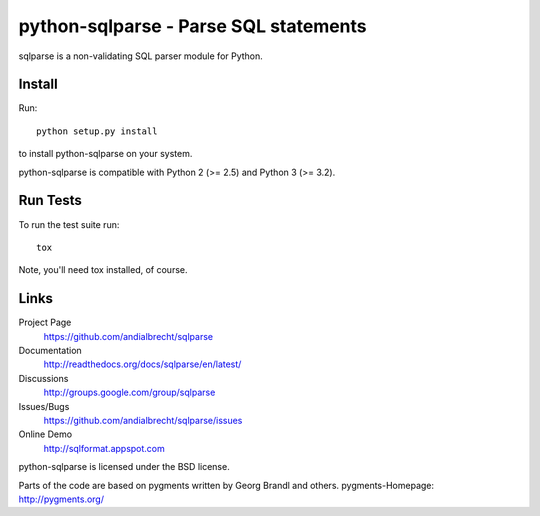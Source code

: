 python-sqlparse - Parse SQL statements
======================================

sqlparse is a non-validating SQL parser module for Python.

|buildstatus|_


Install
-------

Run::

  python setup.py install

to install python-sqlparse on your system.

python-sqlparse is compatible with Python 2 (>= 2.5) and Python 3 (>= 3.2).


Run Tests
---------

To run the test suite run::

  tox

Note, you'll need tox installed, of course.


Links
-----

Project Page
  https://github.com/andialbrecht/sqlparse

Documentation
  http://readthedocs.org/docs/sqlparse/en/latest/

Discussions
  http://groups.google.com/group/sqlparse

Issues/Bugs
  https://github.com/andialbrecht/sqlparse/issues

Online Demo
  http://sqlformat.appspot.com


python-sqlparse is licensed under the BSD license.

Parts of the code are based on pygments written by Georg Brandl and others.
pygments-Homepage: http://pygments.org/

.. |buildstatus| image:: https://secure.travis-ci.org/andialbrecht/sqlparse.png?branch=master
.. _buildstatus: http://travis-ci.org/#!/andialbrecht/sqlparse
